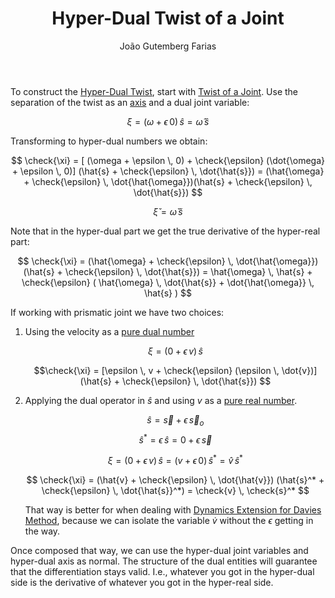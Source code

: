 #+TITLE: Hyper-Dual Twist of a Joint
#+AUTHOR: João Gutemberg Farias
#+EMAIL: joao.gutemberg.farias@gmail.com
#+CREATED: [2022-03-07 Mon 16:15]
#+LAST_MODIFIED: [2022-03-09 Wed 13:10]
#+ROAM_TAGS: 

To construct the [[file:hyper_dual_twist.org][Hyper-Dual Twist]], start with [[file:twist_of_a_joint.org][Twist of a Joint]]. Use the separation of the twist as an [[file:line_vector.org][axis]] and a dual joint variable:

$$ \xi = (\omega + \epsilon \, 0) \, \hat{s}   = \hat{\omega}  \, \hat{s}$$

Transforming to hyper-dual numbers we obtain:

$$ \check{\xi} = [ (\omega + \epsilon \, 0) + \check{\epsilon} (\dot{\omega} + \epsilon \, 0)] (\hat{s} + \check{\epsilon} \, \dot{\hat{s}}) = (\hat{\omega} + \check{\epsilon} \, \dot{\hat{\omega}})(\hat{s} + \check{\epsilon} \, \dot{\hat{s}})  $$

$$ \check{\xi} = \check{\omega} \, \check{s}$$

Note that in the hyper-dual part we get the true derivative of the hyper-real part:

$$ \check{\xi} = (\hat{\omega} + \check{\epsilon} \, \dot{\hat{\omega}})(\hat{s} + \check{\epsilon} \, \dot{\hat{s}}) = \hat{\omega} \, \hat{s} + \check{\epsilon} ( \hat{\omega} \, \dot{\hat{s}} + \dot{\hat{\omega}} \, \hat{s} ) $$


If working with prismatic joint we have two choices:

1) Using the velocity as a [[file:pure_dual_number.org][pure dual number]]
   
   $$\xi = (0 + \epsilon \, v) \, \hat{s} $$

   $$\check{\xi} = [\epsilon \, v + \check{\epsilon} (\epsilon \, \dot{v})](\hat{s} + \check{\epsilon} \, \dot{\hat{s}}) $$
   
2) Applying the dual operator in $\hat{s}$ and using $v$ as a [[file:pure_real_number.org][pure real number]].

   $$ \hat{s} = \vec{s} + \epsilon \, \vec{s}_o$$
   $$\hat{s}^* = \epsilon \, \hat{s} = 0 + \epsilon \, \vec{s}$$

   $$\xi = (0 + \epsilon \, v) \, \hat{s} = (v + \epsilon \, 0) \, \hat{s}^* = \hat{v} \, \hat{s}^*$$
   
   $$ \check{\xi} = (\hat{v} + \check{\epsilon} \, \dot{\hat{v}}) (\hat{s}^* + \check{\epsilon} \, \dot{\hat{s}}^*) = \check{v} \, \check{s}^* $$

   That way is better for when dealing with [[file:dynamics_extension_for_davies_method.org][Dynamics Extension for Davies Method]], because we can isolate the variable $\dot{v}$ without the $\epsilon$ getting in the way.

Once composed that way, we can use the hyper-dual joint variables and hyper-dual axis as normal. The structure of the dual entities will guarantee that the differentiation stays valid. I.e., whatever you got in the hyper-dual side is the derivative of whatever you got in the hyper-real side.
